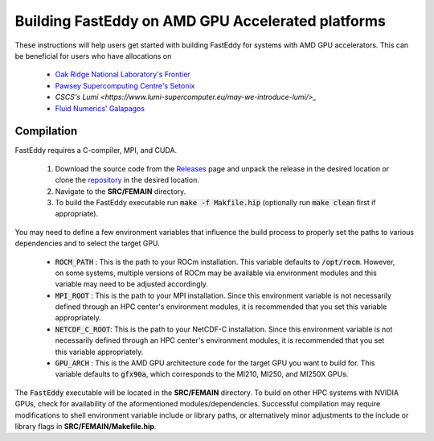 .. _run_fasteddy_amdgpu:

**************************
Building FastEddy on AMD GPU Accelerated platforms
**************************

These instructions will help users get started with building FastEddy for systems with AMD GPU accelerators. This can be beneficial for users who have allocations on 

   * `Oak Ridge National Laboratory's Frontier <https://www.olcf.ornl.gov/frontier/>`_
   * `Pawsey Supercomputing Centre's Setonix <https://pawsey.org.au/systems/setonix/>`_
   * `CSCS's Lumi <https://www.lumi-supercomputer.eu/may-we-introduce-lumi/>_`
   * `Fluid Numerics' Galapagos <https://galapagos.fluidnumerics.com>`_


Compilation
===========

FastEddy requires a C-compiler, MPI, and CUDA. 

   1. Download the source code from the `Releases <https://github.com/NCAR/FastEddy-model/releases>`_ page and unpack the release in the desired location or clone the `repository <https://github.com/NCAR/FastEddy-model>`_ in the desired location.

   2. Navigate to the **SRC/FEMAIN** directory.

   3. To build the FastEddy executable run :code:`make -f Makfile.hip` (optionally run :code:`make clean` first if appropriate).

You may need to define a few environment variables that influence the build process to properly set the paths to various dependencies and to select the target GPU.

   * :code:`ROCM_PATH` : This is the path to your ROCm installation. This variable defaults to :code:`/opt/rocm`. However, on some systems, multiple versions of ROCm may be available via environment modules and this variable may need to be adjusted accordingly.
   * :code:`MPI_ROOT` : This is the path to your MPI installation. Since this environment variable is not necessarily defined through an HPC center's environment modules, it is recommended that you set this variable appropriately.
   * :code:`NETCDF_C_ROOT`: This is the path to your NetCDF-C installation. Since this environment variable is not necessarily defined through an HPC center's environment modules, it is recommended that you set this variable appropriately.
   * :code:`GPU_ARCH` : This is the AMD GPU architecture code for the target GPU you want to build for. This variable defaults to :code:`gfx90a`, which corresponds to the MI210, MI250, and MI250X GPUs.

The :code:`FastEddy` executable will be located in the **SRC/FEMAIN** directory. To
build on other HPC systems with NVIDIA GPUs, check for availability of the aformentioned
modules/dependencies. Successful compilation may require modifications to shell environment
variable include or library paths, or alternatively minor adjustments to the include or library
flags in **SRC/FEMAIN/Makefile.hip**.
